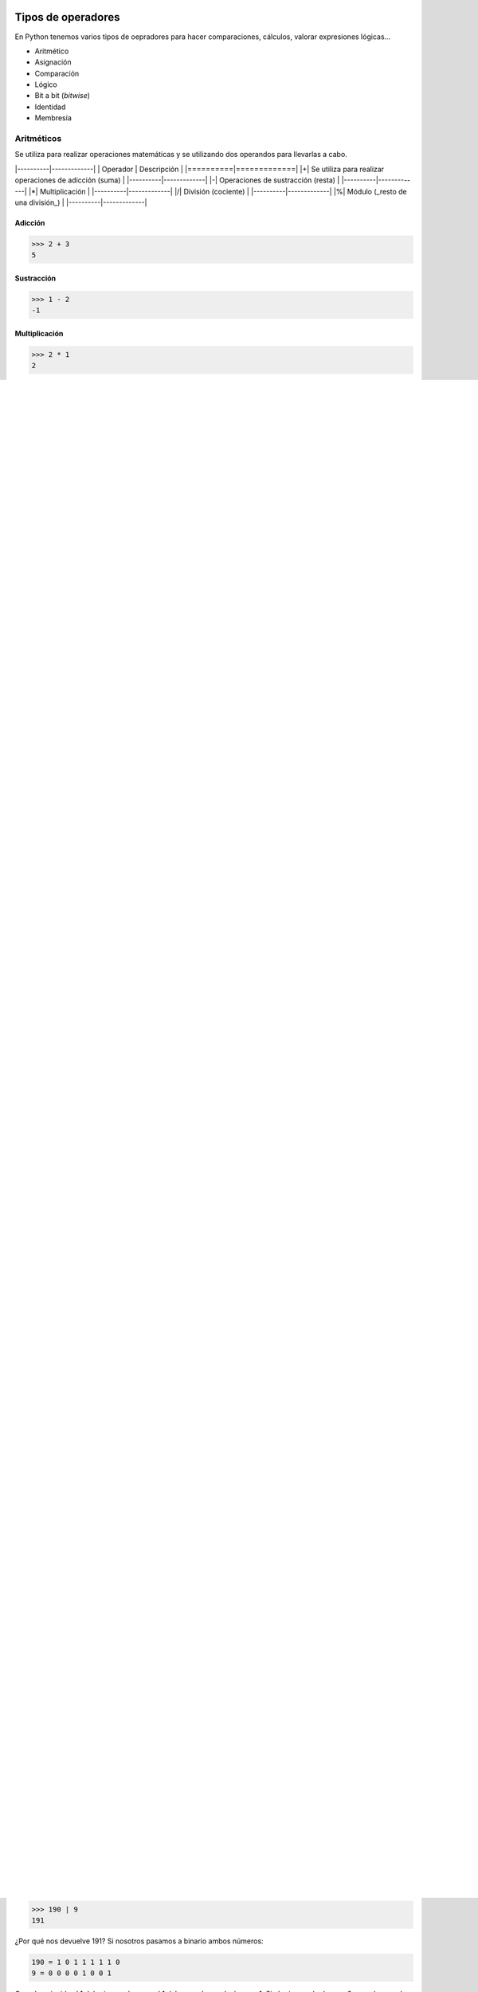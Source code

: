Tipos de operadores
----

En Python tenemos varios tipos de oepradores para hacer comparaciones, cálculos, valorar expresiones lógicas...

* Aritmético
* Asignación
* Comparación
* Lógico
* Bit a bit (*bitwise*)
* Identidad
* Membresía

Aritméticos
####

Se utiliza para realizar operaciones matemáticas y se utilizando dos operandos para llevarlas a cabo.

|----------|-------------|
| Operador | Descripción |
|==========|=============|
|+| Se utiliza para realizar operaciones de adicción (suma) |
|----------|-------------|
|-| Operaciones de sustracción (resta) |
|----------|-------------|
|*| Multiplicación |
|----------|-------------|
|/| División (cociente) |
|----------|-------------|
|%| Módulo (_resto de una división_) |
|----------|-------------|

Adicción
^^^^

.. code-block:: python

  >>> 2 + 3
  5

Sustracción
^^^^

.. code-block:: python

  >>> 1 - 2
  -1


Multiplicación
^^^^

.. code-block:: python

  >>> 2 * 1
  2

División (cociente)
^^^^

.. code-block:: python

  >>> 4 / 2
  0

Módulo, (*resto de una división*)
^^^^

.. code-block:: python

  >>> 4 % 2
  2.0


Operadores de asignación
####

Estos operadores permiten asignar valores, por norma general a variables, pero no olvidemos que podemos involucrar otros tipos de identificadores como pueden ser listas, tuplas...

|----------|-------------|
| Operador | Descripción |
|==========|=============|
| = | Asigna un valor |
|----------|-------------|
| += | Suma un valor al valor actual y guardar el nuevo valor |
|----------|-------------|
| -= | Resta un valor al valor actual y guardar el nuevo valor |
|----------|-------------|
| *= |  Multiplica un valor al valor actual y guardar el nuevo valor |
|----------|-------------|

Igual (=)
^^^^

.. code-block:: python

  >>> variable = 10
  >>> print(variable)
  10


Más e igual (+=)
^^^^

.. code-block:: python

  >>> variable = 1
  >>> variable += 2
  >>> print(variable)
  3

Menos e igual (-=)
^^^^

.. code-block:: python

  >>> variable = 1
  >>> variable -= 2
  >>> print(variable)
  -1

Multiplicar e igual (*=)
^^^^

.. code-block:: python

  >>> variable = 2
  >>> variable *= 2
  >>> print(variable)
  4


Operadores de comparación
####

Estos operadores te permiten realizar una comparación entre dos valores, son muy utilizados en los condicionales o en validaciones como pueden ser bucles...etc. Además, los valores comparados devuelven un :code:`True` o un :code:`False` (*booleano*) si la comparación se cumple o no.

|----------|-------------|
| Operador | Descripción |
|==========|=============|
| <        | Menor que         |
|----------|-------------|
| >        | Mayor que         |
|----------|-------------|
| <=       | Menor o igual que |
|----------|-------------|
| >=       | Mayor o igual que |
|----------|-------------|
| !=       | Distinto de       |
|----------|-------------|

Menor que:
^^^^

.. code-block:: python

  >>> 1 < 2
  True

Mayor que:
^^^^

.. code-block:: python

  >>> 1 > 2
  False

Menor igual que:
^^^^

.. code-block:: python

  >>> 1 <= 2
  True

Mayor igual que:
^^^^

.. code-block:: python

  >>> 1 >= 2
  False

Distinto de:
^^^^

.. code-block:: python

  >>> 1 != 2
  True


Operadores lógicos
####

Estos permiten realizar operaciones lógicas y devuelven :code:`True` o :code:`False` según el resultado.

|----------|-------------|
| Operador | Descripción |
|==========|=============|
| `and` | Deben cumplirse las condiciones sí o sí |
|----------|-------------|
| `or` | Debe cumplir al menos una de las condiciones evaluadas |
|----------|-------------|
| `not` | Devuelve `False` si el resultado es verdadero |
|----------|-------------|

and
^^^^

.. code-block:: python

  >>> 1<2 and 2<3
  True
  >>> x = 100 < 20 and 2>3
  >>>print(x)
  False


or
^^^^

.. code-block:: python

  >>> 1<2 and 100>100
  True


not
^^^^

.. code-block:: python

  >>> not(2 != 100 and 90<200)
  False


Operadores *bitwise*
####

|----------|-------------|
| Operador | Descripción |
|==========|=============|
| &| Convierte el primer y segundo nº decimal en nº binarios, compara ambos nº. Cuando se encuentra 1 bit en el primer nº, y en el segundo también, se establece 1. 
Cuando se encuentra 1 bit en el primer nº y un 0 en el segundo también se establece un 0. |
|----------|-------------|
| \| | Convierte el primer y segundo nº decimal en nº binarios, compara ambos nº. Cuando se encuentra 1 bit en el primer nº, y en el segundo también, se establece 1. Cuando se encuentra 1 bit en el primer nº y un 0 en el segundo también se establece un 1. |
|----------|-------------|
| >> | Convierte el primer y segundo nº decimal en nº binarios, compara ambos nº. Cuando se encuentra 1 bit en el segundo nº, y se desplaza el bit en el segundo también, se establece 1. Cuando se encuentra 1 bit en el primer nº y un 0 en el segundo también se establece un 1. |
|----------|-------------|
| << | Lo anterior pero desde la izquierda|
|----------|-------------|
| ~ | Devuelve el complemento del nº menos el nº que obtenemos cambiado cada 1 por un 0 y un 0 por un 1. Es lo mismo que -nº-1 |
|----------|-------------|

Ampersan (&)
^^^^

.. code-block:: python

  >>> 7 & 2
  2

¿Por qué nos devuelve 2? Si nosotros pasamos a binario ambos números:

.. code-block:: python

  7 = 0 0 0 0 0 1 1 1
  2 = 0 0 0 0 0 0 1 0


Cuando coincida el 1 del primer valor, con el 1 del segundo quedará como 1. Si el primer valor hay un 0 y en el segundo hay 1, se quedará el 0 por encima del 1 quedando tal que así:

.. code-block::

  0 0 0 0 0 1 1 1
  0 0 0 0 0 0 1 0
  ---------------------
  0 0 0 0 0 0 1 0

Si conviertes este número binario a decimal te dará 2.

Tubería o *pipe*
^^^^


.. code-block:: python

  >>> 190 | 9
  191

¿Por qué nos devuelve 191? Si nosotros pasamos a binario ambos números:

.. code-block::

  190 = 1 0 1 1 1 1 1 0
  9 = 0 0 0 0 1 0 0 1

Cuando coincida el 1 del primer valor, con el 1 del segundo quedará como 1. Si el primer valor hay un 0 y en el segundo hay 1, se quedará el 1 por encima del 0 quedando tal que así:

.. code-block::
  1 0 1 1 1 1 1 0
  0 0 0 1 0 0 0 1
  ---------------------
  1 0 1 1 1 1 1 1

Si conviertes este número binario a decimal te dará 191.

Desplazamiento hacia la derecha o (*shift-to-right*)
^^^^

.. code-block:: python
  >>> 10 >> 2
  2

¿Por qué nos devuelve 2? Si pasas el nº 10 a binario:

.. code-block::
  
  10 = 0 0 0 0 1 0 1 0

Desplazas 2 posiciones añadiendo dos ceros hacia la derecha, y te quedaría:

.. code-block::

  0 0 0 0 0 0 1 0

Si conviertes este número binario a decimal te dará 2.

Desplazamiento hacia la izquierda o (*shift-to-left*)
^^^^

Este procedimiento es el mismo que el anterior, pero hacia el otro lado.

.. code-block:: python

  >>> 10 << 2
  40

¿Por qué devuelve 2? Si pasas a binario el nº 10:

.. code-block::
  
  10 = 0 0 0 0 1 0 1 0

Desplazas 2 posiciones añadiendo dos ceros hacia la izquierda, y te quedaría:

.. code-block::

  0 0 1 0 1 0 0 0

Si conviertes este número binario a decimal te dará 40.

Inversión *bitwise*
^^^^

.. code-block:: python
  >>> ~100
  -101

¿Por qué devuelve -101? Devuelve el complemento del nº menos el nº que obtenemos cambiado cada 1 por un 0 y un 0 por un 1. Es lo mismo que -nº-1

Operador de identidad
####

Prueba si dos operandos comparten una identidad. Aquí hay dos tipos de operadores :code:`is` e :code:`is not`.

is
^^^^

Por ejemplo, comparamos si un valor almacenado en x es igual a su valor:

.. code-block:: python

  >>> x = 10
  >>> x is 10
  True

is not
^^^^

Aquí utilizamos el ejemplo anterior pero a la inversa.

.. code-block:: python

  >>> x = 10
  >>> x is not 10
  False


Operadores de membresía
####

Estos operadores permiten verificar si hay un :code:`str` en otro :code:`str`, :code:`list`, :code:`dict`, :code:`tuple`... 
Se utiliza :code:`in` para buscar y devolver :code:`True` si encuentra dicho :code:`str`, o, `not in` para verificar que no está.

in
^^^^


.. code-block:: python

  >>> "echemos" in "echemos un bitstazo"
  True

not in
^^^^


.. code-block:: python

  >>> ".es" not in "echemos un bitstazo"
  True

Módulos
----

¿Qué son los módulos? Los módulos son fragmentos de código que contienen librerías... que elaboran otros usuarios o que ya vienen integradas con Python. Hay muchos módulos que vienen ya pre-instalados en el sistema como pueden ser :code:`os` que permite interactuar con el sistema operativo; :code:`subprocess` que permite ejecutar comandos de shell; :code:`json` con el que podremos trabajar con archivos o salidas JSON...

¿Cómo cargar este código?
#####

El código de los módulos puede cargarse utilizando la palabra :code:`import`, como en el siguiente ejemplo:

.. code-block:: python

  >>> import json

También podemos cargar parte del código de los módulos como por ejemplo :code:`random` es un módulo que contiene métodos y propiedades. Podemos cargar solo uno de los métodos que tienes como es :code:`.random()` y asignarle un alias para trabajar con él como en le siguiente ejemplo:

.. code-block:: python

  >>> from random import random as GenerarAleatorio
  >>> GenerarAleatorio()
  0.9037083824066462


¿Qué pasa si no me sé las propiedades o métodos de un módulo?
####

No pasa nada, puedes revisar siempre la documentación de Python pulsando `aquí <https://docs.python.org/3/>`_

